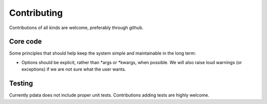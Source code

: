 Contributing
============

Contributions of all kinds are welcome, preferably through github.


Core code
---------

Some principles that should help keep the system simple and
maintainable in the long term:

* Options should be explicit, rather than \*args or \*kwargs, when
  possible.  We will also raise loud warnings (or exceptions) if we
  are not sure what the user wants.

Testing
-------

Currently pdata does not include proper unit tests. Contributions
adding tests are highly welcome.
